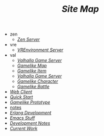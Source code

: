 #+TITLE: /Site Map/

   + zen
     + [[file:zen/index.org][/Zen Server/]]
   + vre
     + [[file:vre/index.org][/VREnvironment Server/]]
   + val
     + [[file:val/server.org][/Valhalla Game Server/]]
     + [[file:val/map.org][/Gamelike Map/]]
     + [[file:val/item.org][/Gamelike Item/]]
     + [[file:val/index.org][/Valhalla Game Server/]]
     + [[file:val/character.org][/Gamelike Character/]]
     + [[file:val/battle.org][/Gamelike Battle/]]
   + [[file:webclient.org][/Web Client/]]
   + [[file:quickstart.org][/Quick Start/]]
   + [[file:prototype.org][/Gamelike Prototype/]]
   + [[file:notes.org][notes]]
   + [[file:index.org][/Erlang Development/]]
   + [[file:emacs.org][/Emacs Stuff/]]
   + [[file:dev.org][/Development Notes/]]
   + [[file:current.org][/Current Work/]]
